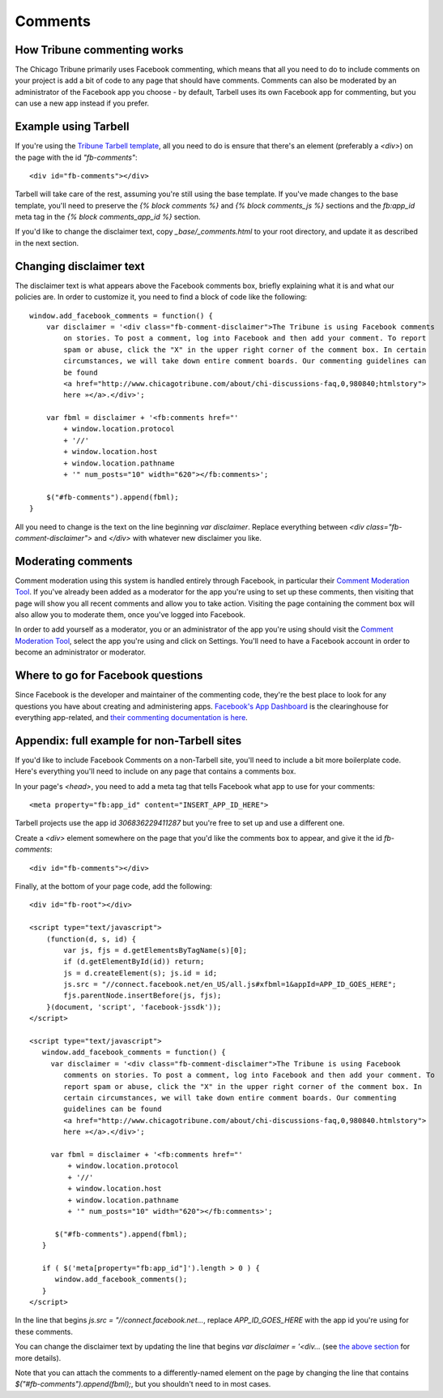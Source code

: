 Comments
========

How Tribune commenting works
----------------------------

The Chicago Tribune primarily uses Facebook commenting, which means that all you need to do to
include comments on your project is add a bit of code to any page that should have comments. 
Comments can also be moderated by an administrator of the Facebook app you choose - by default, 
Tarbell uses its own Facebook app for commenting, but you can use a new app instead if you prefer.

Example using Tarbell
---------------------

If you're using the `Tribune Tarbell template <tarbell.html#templates>`_, all you need to do is
ensure that there's an element (preferably a `<div>`) on the page with the id `"fb-comments"`: ::

    <div id="fb-comments"></div>

Tarbell will take care of the rest, assuming you're still using the base template. If you've made
changes to the base template, you'll need to preserve the `{% block comments %}` and 
`{% block comments_js %}` sections and the `fb:app_id` meta tag in the `{% block comments_app_id %}` 
section.

If you'd like to change the disclaimer text, copy `_base/_comments.html` to your root directory,
and update it as described in the next section.

Changing disclaimer text
------------------------

The disclaimer text is what appears above the Facebook comments box, briefly explaining what it is
and what our policies are. In order to customize it, you need to find a block of code like the 
following: ::

    window.add_facebook_comments = function() {
        var disclaimer = '<div class="fb-comment-disclaimer">The Tribune is using Facebook comments 
            on stories. To post a comment, log into Facebook and then add your comment. To report 
            spam or abuse, click the "X" in the upper right corner of the comment box. In certain 
            circumstances, we will take down entire comment boards. Our commenting guidelines can 
            be found
            <a href="http://www.chicagotribune.com/about/chi-discussions-faq,0,980840;htmlstory">
            here »</a>.</div>';

        var fbml = disclaimer + '<fb:comments href="'
            + window.location.protocol
            + '//'
            + window.location.host
            + window.location.pathname
            + '" num_posts="10" width="620"></fb:comments>';

        $("#fb-comments").append(fbml);
    }

All you need to change is the text on the line beginning `var disclaimer`. Replace everything
between `<div class="fb-comment-disclaimer">` and `</div>` with whatever new disclaimer you like.

Moderating comments
-------------------

Comment moderation using this system is handled entirely through Facebook, in particular their
`Comment Moderation Tool <https://developers.facebook.com/tools/comments>`_. If you've already been 
added as a moderator for the app you're using to set up these comments, then visiting that page
will show you all recent comments and allow you to take action. Visiting the page containing the 
comment box will also allow you to moderate them, once you've logged into Facebook.

In order to add yourself as a moderator, you or an administrator of the app you're using should
visit the `Comment Moderation Tool <https://developers.facebook.com/tools/comments>`_, select the
app you're using and click on Settings. You'll need to have a Facebook account in order to become
an administrator or moderator.

Where to go for Facebook questions
----------------------------------

Since Facebook is the developer and maintainer of the commenting code, they're the best place to 
look for any questions you have about creating and administering apps. `Facebook's App Dashboard 
<https://developers.facebook.com/apps>`_ is the clearinghouse for everything app-related, and `their
commenting documentation is here <https://developers.facebook.com/docs/plugins/comments>`_.

Appendix: full example for non-Tarbell sites
--------------------------------------------

If you'd like to include Facebook Comments on a non-Tarbell site, you'll need to include a bit
more boilerplate code. Here's everything you'll need to include on any page that contains a
comments box.

In your page's `<head>`, you need to add a meta tag that tells Facebook what app to use for your
comments: ::

    <meta property="fb:app_id" content="INSERT_APP_ID_HERE">

Tarbell projects use the app id `306836229411287` but you're free to set up and use a different one.

Create a `<div>` element somewhere on the page that you'd like the comments box to appear, and give
it the id `fb-comments`: ::
    
    <div id="fb-comments"></div>

Finally, at the bottom of your page code, add the following: ::

    <div id="fb-root"></div>    

    <script type="text/javascript">
        (function(d, s, id) {
            var js, fjs = d.getElementsByTagName(s)[0];
            if (d.getElementById(id)) return;
            js = d.createElement(s); js.id = id;
            js.src = "//connect.facebook.net/en_US/all.js#xfbml=1&appId=APP_ID_GOES_HERE";
            fjs.parentNode.insertBefore(js, fjs);
        }(document, 'script', 'facebook-jssdk'));
    </script>

    <script type="text/javascript">
       window.add_facebook_comments = function() {
         var disclaimer = '<div class="fb-comment-disclaimer">The Tribune is using Facebook 
            comments on stories. To post a comment, log into Facebook and then add your comment. To 
            report spam or abuse, click the "X" in the upper right corner of the comment box. In 
            certain circumstances, we will take down entire comment boards. Our commenting 
            guidelines can be found
            <a href="http://www.chicagotribune.com/about/chi-discussions-faq,0,980840.htmlstory">
            here »</a>.</div>';

         var fbml = disclaimer + '<fb:comments href="'
             + window.location.protocol
             + '//'
             + window.location.host
             + window.location.pathname
             + '" num_posts="10" width="620"></fb:comments>';

          $("#fb-comments").append(fbml);
       }

       if ( $('meta[property="fb:app_id"]').length > 0 ) {
          window.add_facebook_comments();
       }
    </script>

In the line that begins `js.src = "//connect.facebook.net...`, replace `APP_ID_GOES_HERE` with the
app id you're using for these comments.

You can change the disclaimer text by updating the line that begins `var disclaimer = '<div...`
(see `the above section <#changing-disclaimer-text>`_ for more details).

Note that you can attach the comments to a differently-named element on the page by changing the
line that contains `$("#fb-comments").append(fbml);`, but you shouldn't need to in most cases.
